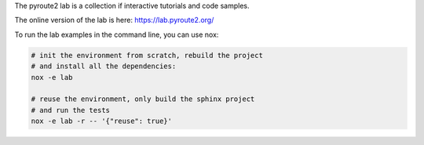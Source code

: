 The pyroute2 lab is a collection if interactive tutorials and code samples.

The online version of the lab is here: https://lab.pyroute2.org/

To run the lab examples in the command line, you can use nox:

.. code-block:: shell

   # init the environment from scratch, rebuild the project
   # and install all the dependencies:
   nox -e lab

   # reuse the environment, only build the sphinx project
   # and run the tests
   nox -e lab -r -- '{"reuse": true}'
